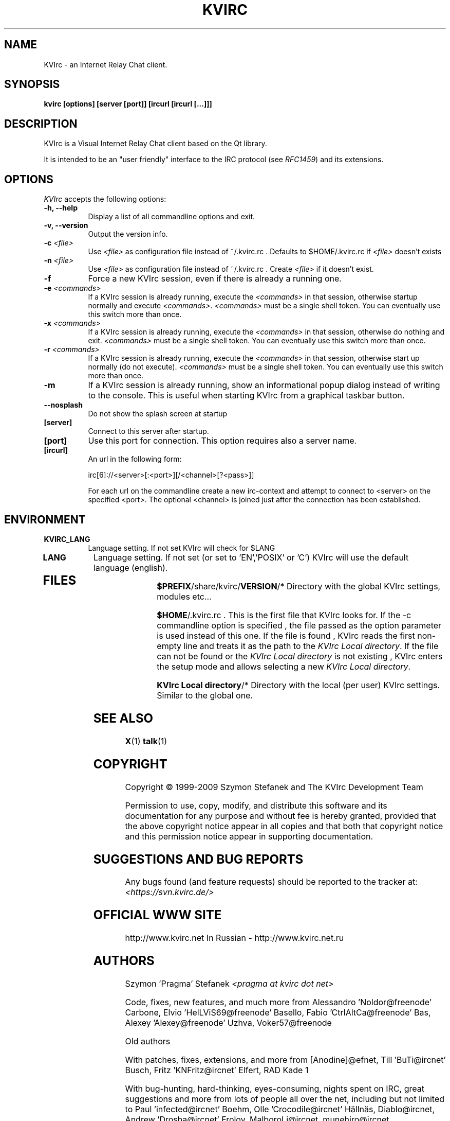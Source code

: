 .TH KVIRC 1 "02/09/2009" Version 4.0.0
.SH NAME
KVIrc - an Internet Relay Chat client.
.SH SYNOPSIS
.B kvirc [options] [server [port]] [ircurl [ircurl [...]]]

.SH DESCRIPTION
.PP
KVIrc is a Visual Internet Relay Chat client based on the Qt library.
.PP
It is intended to be an "user friendly" interface to the IRC protocol (see \fIRFC1459\fP)
and its extensions.
.SH OPTIONS
\fIKVIrc\fP accepts the following options:
.TP 8
.B  \-h, \-\-help
Display a list of all commandline options and exit.
.TP 8
.B \-v, \-\-version
Output the version info.
.TP 8
.B \-c \fI<file>\fP
Use \fI<file>\fP as configuration file instead of ~/.kvirc.rc .
Defaults to $HOME/.kvirc.rc if \fI<file>\fP doesn't exists
.TP 8
.B \-n \fI<file>\fP
Use \fI<file>\fP as configuration file instead of ~/.kvirc.rc .
Create \fI<file>\fP if it doesn't exist.
.TP 8
.B \-f
Force a new KVIrc session, even if there is already a running one.
.TP 8
.B \-e \fI<commands>\fP
If a KVIrc session is already running, execute the \fI<commands>\fP
in that session, otherwise startup normally and execute \fI<commands>\fP.
\fI<commands>\fP must be a single shell token.
You can eventually use this switch more than once.
.TP 8
.B \-x \fI<commands>\fP
If a KVIrc session is already running, execute the \fI<commands>\fP
in that session, otherwise do nothing and exit.
\fI<commands>\fP must be a single shell token.
You can eventually use this switch more than once.
.TP 8
.B \-r \fI<commands>\fP
If a KVIrc session is already running, execute the \fI<commands>\fP
in that session, otherwise start up normally (do not execute).
\fI<commands>\fP must be a single shell token.
You can eventually use this switch more than once.
.TP 8
.B \-m
If a KVIrc session is already running, show an informational popup dialog
instead of writing to the console.
This is useful when starting KVIrc from a graphical taskbar button.
.TP 8
.B \-\-nosplash
Do not show the splash screen at startup
.TP 8
.B [server]
Connect to this server after startup.
.TP 8
.B [port]
Use this port for connection.
This option requires also a server name.
.TP 8
.B [ircurl]
An url in the following form:

  irc[6]://<server>[:<port>][/<channel>[?<pass>]]

For each url on the commandline create a new irc-context
and attempt to connect to <server> on the specified <port>.
The optional <channel> is joined just after the connection
has been established.

.SH ENVIRONMENT
.PP
.TP 8
.B KVIRC_LANG
Language setting.
If not set KVIrc will check for $LANG
.TP 8
.B LANG
Language setting.
If not set (or set to 'EN','POSIX' or 'C') KVIrc will use the default language (english).
.TP 8

.SH FILES

\fB$PREFIX\fP/share/kvirc/\fBVERSION\fP/*
Directory with the global KVIrc settings, modules etc...

\fB$HOME\fP/.kvirc.rc . This is the first file that KVIrc looks for.
If the \-c commandline option is specified , the file passed
as the option parameter is used instead of this one.
If the file is found , KVIrc reads the first non-empty line
and treats it as the path to the \fIKVIrc Local directory\fP.
If the file can not be found or the \fIKVIrc Local directory\fP
is not existing , KVIrc enters the setup mode and allows
selecting a new \fIKVIrc Local directory\fP.

\fBKVIrc Local directory\fP/*
Directory with the local (per user) KVIrc settings.
Similar to the global one.

.SH SEE ALSO
.BR X (1)
.BR talk (1)
.SH COPYRIGHT
Copyright \(co  1999-2009 Szymon Stefanek and The KVIrc Development Team

Permission to use, copy, modify, and distribute this software and its
documentation for any purpose and without fee is hereby granted,
provided that the above copyright notice appear in all copies and that
both that copyright notice and this permission notice appear in
supporting documentation.

.SH SUGGESTIONS AND BUG REPORTS
Any bugs found (and feature requests) should be reported to the tracker
at:
\fI<https://svn.kvirc.de/>\fP

.SH OFFICIAL WWW SITE

http://www.kvirc.net
In Russian - http://www.kvirc.net.ru

.SH AUTHORS
Szymon 'Pragma' Stefanek \fI<pragma at kvirc dot net>\fP

Code, fixes, new features, and much more from
Alessandro 'Noldor@freenode' Carbone, Elvio 'HelLViS69@freenode' Basello, Fabio 'CtrlAltCa@freenode' Bas, Alexey 'Alexey@freenode' Uzhva, Voker57@freenode

Old authors

With patches, fixes, extensions, and more from
[Anodine]@efnet, Till 'BuTi@ircnet' Busch, Fritz 'KNFritz@ircnet' Elfert, RAD Kade 1

With bug-hunting, hard-thinking, eyes-consuming,
nights spent on IRC, great suggestions and more from lots
of people all over the net, including but not limited to
Paul 'infected@ircnet' Boehm, Olle 'Crocodile@ircnet' H\[:a]lln\[:a]s, Diablo@ircnet,
Andrew 'Drosha@ircnet' Frolov, MalboroLi@ircnet, munehiro@ircnet
